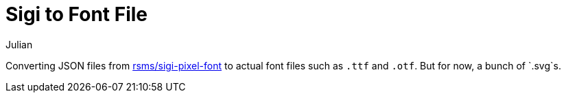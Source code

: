 = Sigi to Font File
:author: Julian
:toc: auto

Converting JSON files from https://github.com/rsms/sigi-pixel-font[rsms/sigi-pixel-font] to actual font files such as `.ttf` and `.otf`. But for now, a bunch of `.svg`s.
